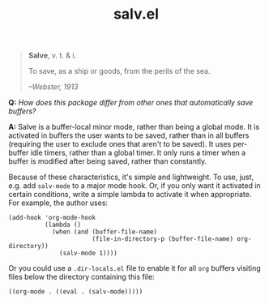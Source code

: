 #+TITLE: salv.el

#+begin_quote
*Salve*, v. t. & i.

To save, as a ship or goods, from the perils of the sea.

/--Webster, 1913/
#+end_quote

*Q:* /How does this package differ from other ones that automatically save buffers?/

*A:* Salve is a buffer-local minor mode, rather than being a global mode.  It is activated in buffers the user wants to be saved, rather than in all buffers (requiring the user to exclude ones that aren't to be saved).  It uses per-buffer idle timers, rather than a global timer.  It only runs a timer when a buffer is modified after being saved, rather than constantly.

Because of these characteristics, it's simple and lightweight.  To use, just, e.g. add ~salv-mode~ to a major mode hook.  Or, if you only want it activated in certain conditions, write a simple lambda to activate it when appropriate.  For example, the author uses:

#+begin_src elisp
  (add-hook 'org-mode-hook
            (lambda ()
              (when (and (buffer-file-name)
                         (file-in-directory-p (buffer-file-name) org-directory))
                (salv-mode 1))))
#+end_src


Or you could use a ~.dir-locals.el~ file to enable it for all ~org~ buffers visiting files below the directory containing this file:
#+begin_src elisp
((org-mode . ((eval . (salv-mode)))))
#+end_src
